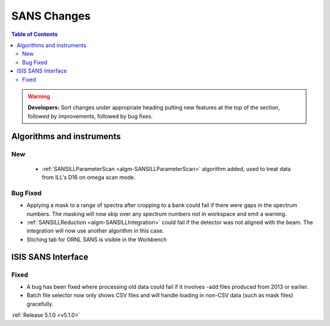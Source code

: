 ============
SANS Changes
============

.. contents:: Table of Contents
   :local:

.. warning:: **Developers:** Sort changes under appropriate heading
    putting new features at the top of the section, followed by
    improvements, followed by bug fixes.

Algorithms and instruments
--------------------------

New
###

 - :ref:`SANSILLParameterScan <algm-SANSILLParameterScan>` algorithm added, used to treat data from ILL's D16 on omega scan mode.

Bug Fixed
#########

- Applying a mask to a range of spectra after cropping to a bank could fail
  if there were gaps in the spectrum numbers. The masking will now skip
  over any spectrum numbers not in workspace and emit a warning.
- :ref:`SANSILLReduction <algm-SANSILLIntegration>` could fail if the detector was
  not aligned with the beam. The integration will now use another algorithm in this case.
- Stiching tab for ORNL SANS is visible in the Workbench

ISIS SANS Interface
-------------------

Fixed
#####

- A bug has been fixed where processing old data could fail if it involves -add files produced from 2013 or earlier.
- Batch file selector now only shows CSV files and will handle loading in non-CSV data (such as mask files) gracefully.

:ref:`Release 5.1.0 <v5.1.0>`
